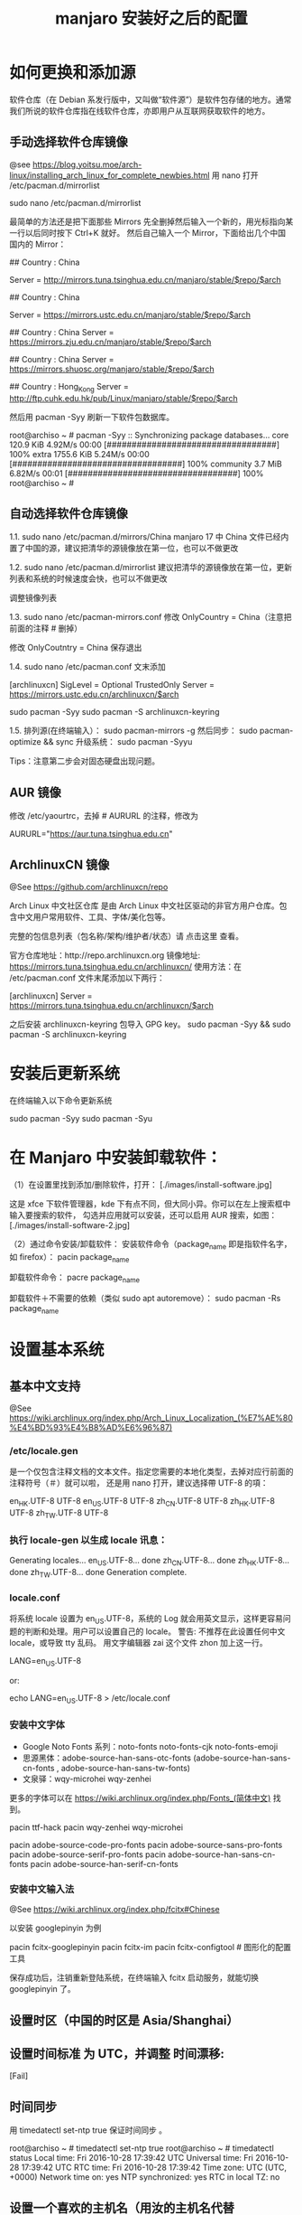 #+TITLE: manjaro 安装好之后的配置

* 如何更换和添加源

软件仓库（在 Debian 系发行版中，又叫做“软件源”）是软件包存储的地方。通常我们所说的软件仓库指在线软件仓库，亦即用户从互联网获取软件的地方。

** 手动选择软件仓库镜像
@see https://blog.yoitsu.moe/arch-linux/installing_arch_linux_for_complete_newbies.html
用 nano 打开 /etc/pacman.d/mirrorlist

sudo nano /etc/pacman.d/mirrorlist

最简单的方法还是把下面那些 Mirrors 先全删掉然后输入一个新的，用光标指向某一行以后同时按下 Ctrl+K 就好。
然后自己输入一个 Mirror，下面给出几个中国国内的 Mirror：

## Country : China
# 清华大学 TUNA 协会
Server = http://mirrors.tuna.tsinghua.edu.cn/manjaro/stable/$repo/$arch
# Server = https://mirrors.tuna.tsinghua.edu.cn/archlinux/$repo/os/$arch

## Country : China
# 中国科学技术大学
Server = https://mirrors.ustc.edu.cn/manjaro/stable/$repo/$arch
# Server = https://mirrors.ustc.edu.cn/archlinux/$repo/os/$arch

## Country : China
Server = https://mirrors.zju.edu.cn/manjaro/stable/$repo/$arch

## Country : China
Server = https://mirrors.shuosc.org/manjaro/stable/$repo/$arch

## Country : Hong_Kong
Server = http://ftp.cuhk.edu.hk/pub/Linux/manjaro/stable/$repo/$arch


然后用 pacman -Syy 刷新一下软件包数据库。

root@archiso ~ # pacman -Syy
:: Synchronizing package databases...
core                                  120.9 KiB  4.92M/s 00:00 [##################################] 100%
extra                                1755.6 KiB  5.24M/s 00:00 [##################################] 100%
community                               3.7 MiB  6.82M/s 00:01 [##################################] 100%
root@archiso ~ #

** 自动选择软件仓库镜像
1.1.
sudo nano /etc/pacman.d/mirrors/China
manjaro 17 中 China 文件已经内置了中国的源，建议把清华的源镜像放在第一位，也可以不做更改

1.2.
sudo nano /etc/pacman.d/mirrorlist
建议把清华的源镜像放在第一位，更新列表和系统的时候速度会快，也可以不做更改

调整镜像列表

1.3.
sudo nano /etc/pacman-mirrors.conf
修改 OnlyCountry = China（注意把前面的注释 # 删掉）

修改 OnlyCoutntry = China
保存退出

1.4.
sudo nano /etc/pacman.conf
文末添加

[archlinuxcn]
SigLevel = Optional TrustedOnly
Server = https://mirrors.ustc.edu.cn/archlinuxcn/$arch

sudo pacman -Syy
sudo pacman -S archlinuxcn-keyring

1.5.
排列源(在终端输入）：
sudo pacman-mirrors -g
然后同步：
sudo pacman-optimize && sync
升级系统：
sudo pacman -Syyu

Tips：注意第二步会对固态硬盘出现问题。

** AUR 镜像
修改 /etc/yaourtrc，去掉 # AURURL 的注释，修改为

AURURL="https://aur.tuna.tsinghua.edu.cn"

** ArchlinuxCN 镜像
@See https://github.com/archlinuxcn/repo

Arch Linux 中文社区仓库 是由 Arch Linux 中文社区驱动的非官方用户仓库。包含中文用户常用软件、工具、字体/美化包等。

完整的包信息列表（包名称/架构/维护者/状态）请 点击这里 查看。

 官方仓库地址：http://repo.archlinuxcn.org
 镜像地址: https://mirrors.tuna.tsinghua.edu.cn/archlinuxcn/
使用方法：在 /etc/pacman.conf 文件末尾添加以下两行：

[archlinuxcn]
Server = https://mirrors.tuna.tsinghua.edu.cn/archlinuxcn/$arch

之后安装 archlinuxcn-keyring 包导入 GPG key。
sudo pacman -Syy && sudo pacman -S archlinuxcn-keyring


* 安装后更新系统

在终端输入以下命令更新系统

sudo pacman -Syy
sudo pacman -Syu


* 在 Manjaro 中安装卸载软件：
（1）在设置里找到添加/删除软件，打开：
[./images/install-software.jpg]

这是 xfce 下软件管理器，kde 下有点不同，但大同小异。你可以在左上搜索框中输入要搜索的软件，
勾选并应用就可以安装，还可以启用 AUR 搜索，如图：
[./images/install-software-2.jpg]

（2）通过命令安装/卸载软件：
安装软件命令（package_name 即是指软件名字，如 firefox）：
pacin package_name

卸载软件命令：
pacre package_name

卸载软件＋不需要的依赖（类似 sudo apt autoremove）：
sudo pacman -Rs package_name


* 设置基本系统

** 基本中文支持
@See https://wiki.archlinux.org/index.php/Arch_Linux_Localization_(%E7%AE%80%E4%BD%93%E4%B8%AD%E6%96%87)

*** /etc/locale.gen
是一个仅包含注释文档的文本文件。指定您需要的本地化类型，去掉对应行前面的注释符号（＃）就可以啦，
还是用 nano 打开，建议选择帶 UTF-8 的項：
# nano /etc/locale.gen

en_HK.UTF-8 UTF-8
en_US.UTF-8 UTF-8
zh_CN.UTF-8 UTF-8
zh_HK.UTF-8 UTF-8
zh_TW.UTF-8 UTF-8

*** 执行 locale-gen 以生成 locale 讯息：
# locale-gen

Generating locales...
  en_US.UTF-8... done
  zh_CN.UTF-8... done
  zh_HK.UTF-8... done
  zh_TW.UTF-8... done
Generation complete.

*** locale.conf
将系统 locale 设置为 en_US.UTF-8，系统的 Log 就会用英文显示，这样更容易问题的判断和处理。用户可以设置自己的 locale。
警告: 不推荐在此设置任何中文 locale，或导致 tty 乱码。
用文字编辑器 zai 这个文件 zhon 加上这一行。

LANG=en_US.UTF-8

or:

# echo 用来输出某些文字，后面的大于号表示把输出保存到某个文件里啦~
# 或者可以用文字编辑器新建这个文件加上这一行。
echo LANG=en_US.UTF-8 > /etc/locale.conf

*** 安装中文字体

- Google Noto Fonts 系列：noto-fonts noto-fonts-cjk noto-fonts-emoji
- 思源黑体：adobe-source-han-sans-otc-fonts (adobe-source-han-sans-cn-fonts , adobe-source-han-sans-tw-fonts)
- 文泉驿：wqy-microhei wqy-zenhei

更多的字体可以在 https://wiki.archlinux.org/index.php/Fonts_(简体中文) 找到。

pacin ttf-hack
pacin wqy-zenhei wqy-microhei

# adobe 字体全家桶：
pacin adobe-source-code-pro-fonts
pacin adobe-source-sans-pro-fonts
pacin adobe-source-serif-pro-fonts
pacin adobe-source-han-sans-cn-fonts
pacin adobe-source-han-serif-cn-fonts

*** 安装中文输入法
@See https://wiki.archlinux.org/index.php/fcitx#Chinese

以安装 googlepinyin 为例

pacin fcitx-googlepinyin
pacin fcitx-im
pacin fcitx-configtool # 图形化的配置工具

保存成功后，注销重新登陆系统，在终端输入 fcitx 启动服务，就能切换 googlepinyin 了。

** 设置时区（中国的时区是 Asia/Shanghai）
# ln -s <源文件> <目标> 创建一个符号链接

# ln -s /usr/share/zoneinfo/Asia/Shanghai /etc/localtime

** 设置时间标准 为 UTC，并调整 时间漂移:
# hwclock --systohc
[Fail]

** 时间同步

用 timedatectl set-ntp true 保证时间同步 。

root@archiso ~ # timedatectl set-ntp true
root@archiso ~ # timedatectl status
    Local time: Fri 2016-10-28 17:39:42 UTC
Universal time: Fri 2016-10-28 17:39:42 UTC
        RTC time: Fri 2016-10-28 17:39:42
    Time zone: UTC (UTC, +0000)
Network time on: yes
NTP synchronized: yes
RTC in local TZ: no

** 设置一个喜欢的主机名（用汝的主机名代替 myhostname）：
# echo myhostname > /etc/hostname

** 设置 root 的密码（输入密码的时候就是啥也没有 ╮(￣▽￣)╭ ）：
[root@archiso /]# passwd
New password:
Retype new password:
passwd: password updated successfully


* 安装 zsh，及 oh-my-zsh 的配置

** 安装 zsh
# 最新版本已经默认安装了。
sudo pacman -S zsh

** 安装 oh-my-zsh
# 安装 oh-my-zsh
sh -c "$(curl -fsSL https://raw.github.com/robbyrussell/oh-my-zsh/master/tools/install.sh)"

# 更换默认的 shell
chsh -s $(which zsh)

# 查看当前 shell
echo $SHELL

# 查看本地有哪几种 shell
cat /etc/shells

# 开启 archlinux 插件
plugins=(archlinux)

** 安装 zsh theme
mkdir $ZSH_CUSTOM/themes
git clone https://github.com/denysdovhan/spaceship-prompt.git "$ZSH_CUSTOM/themes/spaceship-prompt"
ln -s "$ZSH_CUSTOM/themes/spaceship-prompt/spaceship.zsh-theme" "$ZSH_CUSTOM/themes/spaceship.zsh-theme"

# 更换默认的 shell 提示符
# random bira blinks fino gnzh rkj-repos tjkirch xiong-chiamiov-plus ys spaceship
ZSH_THEME="spaceship"


* 安装 theme
https://github.com/horst3180/Arc-theme
pacin arc-gtk-theme


* 安装驱动程序

** Intel CPU 安装 Intel-ucode
@See https://wiki.archlinux.org/index.php/Microcode

非 IntelCPU 可以跳过此步骤。
直接 pacman 安装：

pacman -S intel-ucode

** 显卡驱动
Archlinux 中的显卡驱动都是以 xf86-video 开头的。

Archlinux 中列出所有的 PCI 设备：
$ lspci

查询显卡类型：
$ lspci | grep VGA

查询可用的开源驱动：
$ pacman -Ss xf86-video | less

发现 xf86-video-intel 是 Intel 显卡的驱动，安装之。

- 物理机安装 Intel 核心显卡驱动（intel）：
$ pacman -S xf86-video-intel

- 虚拟机安装通用驱动（vesa）：
$ pacman -S xf86-video-vesa
支持硬件加速的驱动程序可以在安装 X 时自动提示你安装，只需要选择正确的显卡类型，不需要显式安装。

** 配置双屏
@See http://blog.ggshiney.com/posts/2012/11/14/config-dual-monitor-for-archlinux.html

显卡驱动就绪后两个显示器显示相同，如果需要扩展显示桌面，还需要进行一番配置。

randr(X Resize, Rotate and Reflect Extension)可以控制桌面的显示输出效果，如镜像、旋转等。xrandr 是 randr 的命令行接口。
安装 xrandr
$ pacman -S xorg-xrandr

首先查看当前显示状态，列出目前環境支援的解析度和頻率：
xrandr -q

看到我的两个显示器对应着 DP1 和 DP3，接下来设置两个显示器位置：
xrandr --output DP1 --auto --output DP3 --auto --right-of DP1

** 自动启动
可以把通过这条命令预览好的位置，加入配置文件 /etc/X11/xorg.conf.d/10-monitor.conf，以实现自动启动。

Section "Monitor"
    Identifier  "DP3"
    Option      "Primary" "true"
EndSection

Section "Monitor"
    Identifier  "DP1"
    Option      "LeftOf" "DP3"
EndSection


* 其他美化

** 设置pacman彩色输出
打开 /etc/pacman.conf 文件，找到被注释的 #Color，改为 Color。pacman 就会输出彩色信息，方便查看。


* 安装一些工具

** linux-headers
pacman -S linux-headers

** inotify-tools
pacman -S inotify-tools

** net tools
ifconfig, route 在 net-tools 中，
nslookup, dig 在 dnsutils 中，
ftp, telnet 等在 inetutils 中,
ip 命令在 iproute2 中。

pacman -S net-tools dnsutils inetutils iproute2

** yaourt
Yaourt 是 archlinux 方便使用的关键部件之一，但没有被整合到系统安装中的工具。
建议在装完系统重启之后，更新完 pacman 和基本系统之后，就安装这个工具。

以 root 权限打开编译/etc/pacman.conf，将下面这三行加入到文件末尾并保存：

[archlinuxcn]
SigLevel = Never
Server   =  http://repo.archlinuxcn.org/$arch
同步软件信息库并安装 yaourt：

pacman -S yaourt

配置 AUR 镜像：修改 /etc/yaourtrc，去掉 # AURURL 的注释，修改为

AURURL="https://aur.tuna.tsinghua.edu.cn"

参考：
https://mirrors.tuna.tsinghua.edu.cn/help/AUR/

yaourt -Syua

** google-chrome
在上一步安装了 yaourt 之后，就可以安装 google-chrome 了
yaourt -S google-chrome

** 下载代理插件 Proxy SwitchyOmega
chrome 扩展商店的地址在这里：
https://chrome.google.com/webstore/detail/proxy-switchyomega/padekgcemlokbadohgkifijomclgjgif

同样提供另外的地址：
http://pan.baidu.com/s/1slrU97B

** shadowsocks-libev
@See https://github.com/madeye/shadowsocks-libev#usage
sudo pacman -S shadowsocks-libev

** Sublime text 3

/opt/text/sublime_text_3

ln -s /opt/text/sublime_text_3/sublime_text /usr/local/bin/sublime_text

** emacs 25.3
@See build-emacs.sh

** percol
pacin percol

** 远程桌面连接 windows

*** remmina
pacman -S remmina

*** rdesktop
pacman -S rdesktop

rdesktop 连接 windows 远程桌面
打开命令行，仅需要一条命令：
rdesktop -f -u username -p password IP -r sound:on/off -g 1024*768

说明：
1、username 和 password 分别是目标电脑的帐号和密码，-a 16 表示位色，最高就是 16 位；
2、IP 为目标电脑的 IP 地址（可能需要先连接 VPN）；
3、sound：on 表示传送目标电脑的声音，off 则为关闭；
4、-g 后接想要显示的分辨率，使用 -g workarea 可自适应铺满当前 linux 窗口大小
5、-f 参数默认全屏打开，使用 Ctrl + Alt + Enter 可以退出全屏模式（不知道的就郁闷了）。
6、-r** disk:share_name=/local-disk** 将本地磁盘映射到远程电脑，其中 share_name 为显示名称，可自定义，local-disk 表示本地 linux 的一个目录，比如 /data。
7、-r clipboard:PRIMARYCLIPBOARD 允许在远程主机和本机之间共享剪切板，就是可以复制粘贴。

比如如下命令：

$ rdesktop -f -u administrator -p ncl@2017.com 192.168.2.160
这里的 ip 对应远程 windows 的 ip 地址

如果不想每次都敲命令的，可以简单的写个 shell 脚本，每次点击就可以连接。

** Tencent QQ
提供在 Linux 上运行最新版腾讯 QQ 与 TIM 的解决方案：
https://github.com/askme765cs/Wine-QQ-TIM

** 虚拟机
有些时候需要使用 windows 而不想切换系统或干脆没有 windows 的情况下，我们可以使用 windows 虚拟机来代替。当然虚拟机的用处不止于此。

Arch 下的虚拟机首先开源的 VirtualBox，安装官方源的 virtualbox virtualbox-ext-vnc virtualbox-guest-iso virtualbox-host-modules-arch 这几个包。

再去官网下载 Oracle VM VirtualBox Extension Pack，在设置中导入使用。
安装 windows 的过程不在这里讲解，记得安装之后在 windows 内安装扩展客户端软件即可。
